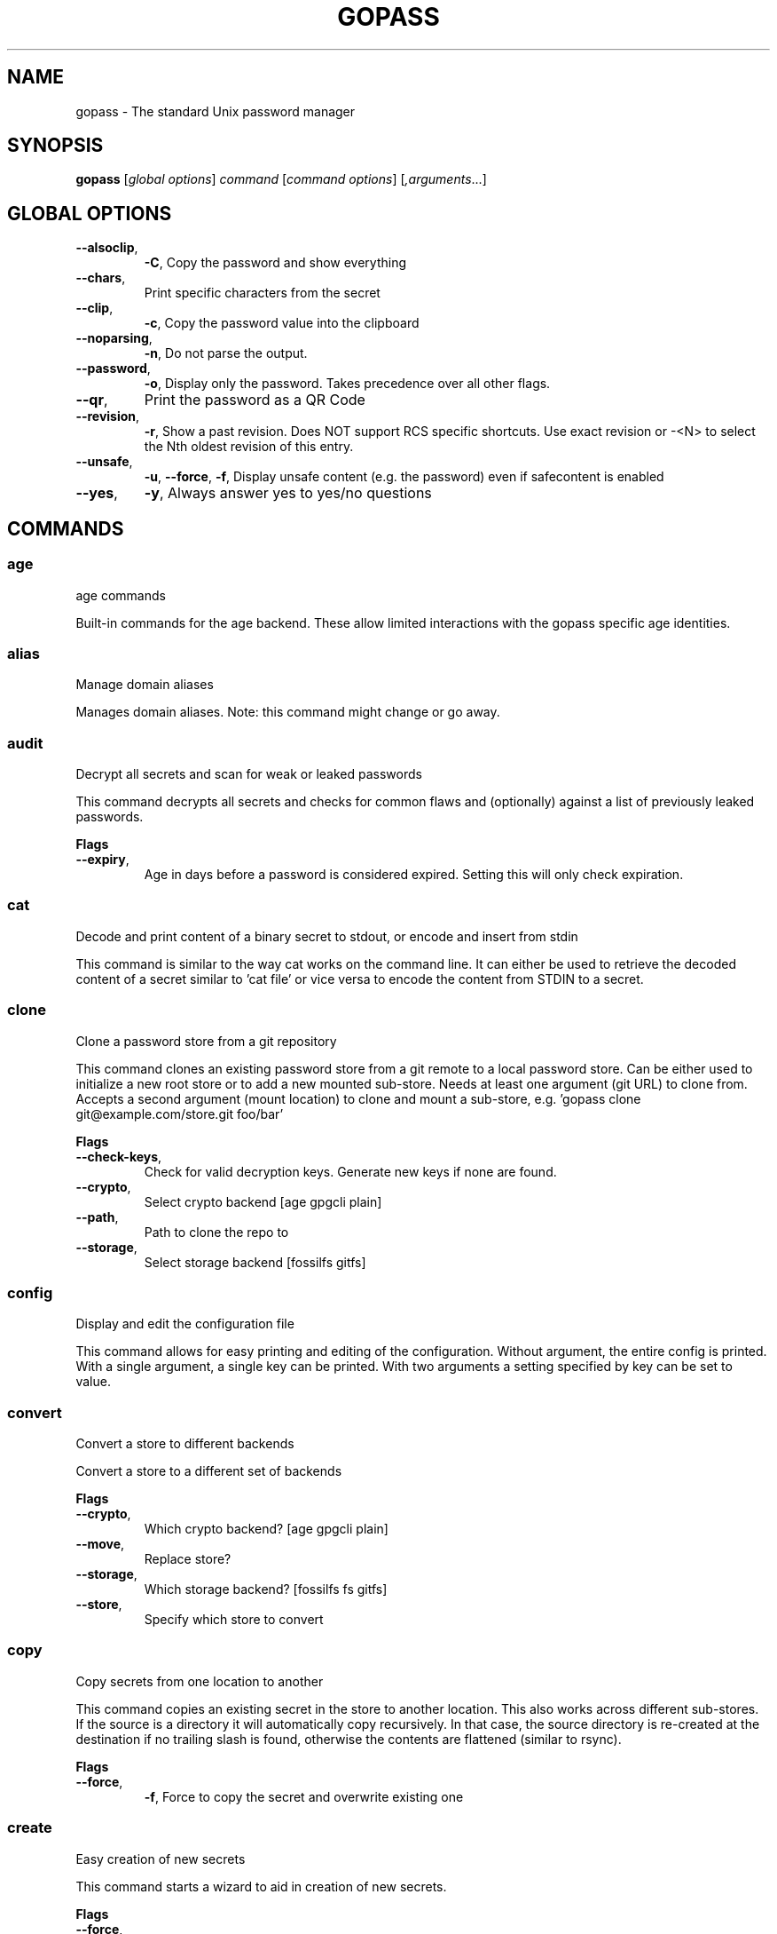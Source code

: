 
.TH GOPASS "1" "August 2022" "gopass (github.com/kpitt/gopass) 1.14.4" "User Commands"
.SH NAME
gopass - The standard Unix password manager
.SH SYNOPSIS
.B gopass
[\fI\,global options\/\fR] \fI\,command\/\fR [\fI\,command options\/\fR] [\fI,arguments\/\fR...]
.SH GLOBAL OPTIONS

.TP
\fB\-\-alsoclip\fR,
\fB\-C\fR,
Copy the password and show everything
.TP
\fB\-\-chars\fR,
Print specific characters from the secret
.TP
\fB\-\-clip\fR,
\fB\-c\fR,
Copy the password value into the clipboard
.TP
\fB\-\-noparsing\fR,
\fB\-n\fR,
Do not parse the output.
.TP
\fB\-\-password\fR,
\fB\-o\fR,
Display only the password. Takes precedence over all other flags.
.TP
\fB\-\-qr\fR,
Print the password as a QR Code
.TP
\fB\-\-revision\fR,
\fB\-r\fR,
Show a past revision. Does NOT support RCS specific shortcuts. Use exact revision or -<N> to select the Nth oldest revision of this entry.
.TP
\fB\-\-unsafe\fR,
\fB\-u\fR,
\fB\-\-force\fR,
\fB\-f\fR,
Display unsafe content (e.g. the password) even if safecontent is enabled
.TP
\fB\-\-yes\fR,
\fB\-y\fR,
Always answer yes to yes/no questions
.SH COMMANDS

.SS age
age commands

Built-in commands for the age backend.
These allow limited interactions with the gopass specific age identities.
.SS alias
Manage domain aliases

Manages domain aliases. Note: this command might change or go away.
.SS audit
Decrypt all secrets and scan for weak or leaked passwords

This command decrypts all secrets and checks for common flaws and (optionally) against a list of previously leaked passwords.

.B Flags
.TP
\fB\-\-expiry\fR,
Age in days before a password is considered expired. Setting this will only check expiration.
.SS cat
Decode and print content of a binary secret to stdout, or encode and insert from stdin

This command is similar to the way cat works on the command line. It can either be used to retrieve the decoded content of a secret similar to 'cat file' or vice versa to encode the content from STDIN to a secret.
.SS clone
Clone a password store from a git repository

This command clones an existing password store from a git remote to a local password store. Can be either used to initialize a new root store or to add a new mounted sub-store. Needs at least one argument (git URL) to clone from. Accepts a second argument (mount location) to clone and mount a sub-store, e.g. 'gopass clone git@example.com/store.git foo/bar'

.B Flags
.TP
\fB\-\-check-keys\fR,
Check for valid decryption keys. Generate new keys if none are found.
.TP
\fB\-\-crypto\fR,
Select crypto backend [age gpgcli plain]
.TP
\fB\-\-path\fR,
Path to clone the repo to
.TP
\fB\-\-storage\fR,
Select storage backend [fossilfs gitfs]
.SS config
Display and edit the configuration file

This command allows for easy printing and editing of the configuration. Without argument, the entire config is printed. With a single argument, a single key can be printed. With two arguments a setting specified by key can be set to value.
.SS convert
Convert a store to different backends

Convert a store to a different set of backends

.B Flags
.TP
\fB\-\-crypto\fR,
Which crypto backend? [age gpgcli plain]
.TP
\fB\-\-move\fR,
Replace store?
.TP
\fB\-\-storage\fR,
Which storage backend? [fossilfs fs gitfs]
.TP
\fB\-\-store\fR,
Specify which store to convert
.SS copy
Copy secrets from one location to another

This command copies an existing secret in the store to another location. This also works across different sub-stores. If the source is a directory it will automatically copy recursively. In that case, the source directory is re-created at the destination if no trailing slash is found, otherwise the contents are flattened (similar to rsync).

.B Flags
.TP
\fB\-\-force\fR,
\fB\-f\fR,
Force to copy the secret and overwrite existing one
.SS create
Easy creation of new secrets

This command starts a wizard to aid in creation of new secrets.

.B Flags
.TP
\fB\-\-force\fR,
\fB\-f\fR,
Force path selection
.TP
\fB\-\-store\fR,
\fB\-s\fR,
Which store to use
.SS delete
Remove one or many secrets from the store

This command removes secrets. It can work recursively on folders. Recursing across stores is purposefully not supported.

.B Flags
.TP
\fB\-\-force\fR,
\fB\-f\fR,
Force to delete the secret
.TP
\fB\-\-recursive\fR,
\fB\-r\fR,
Recursive delete files and folders
.SS edit
Edit new or existing secrets

Use this command to insert a new secret or edit an existing one using your $EDITOR. It will attempt to create a secure temporary directory for storing your secret while the editor is accessing it. Please make sure your editor doesn't leak sensitive data to other locations while editing.
Note: If $EDITOR is not set we will try 'editor'. If that's not available either we fall back to 'vi'. Consider using 'update-alternatives --config editor to change the defaults.

.B Flags
.TP
\fB\-\-create\fR,
\fB\-c\fR,
Create a new secret if none found
.TP
\fB\-\-editor\fR,
\fB\-e\fR,
Use this editor binary
.SS env
Run a subprocess with a pre-populated environment

This command runs a sub process with the environment populated from the keys of a secret.

.B Flags
.TP
\fB\-\-keep-case\fR,
\fB\-\-kc\fR,
Do not capitalize the environment variable and instead retain the original capitalization
.SS find
Search for secrets

This command will first attempt a simple pattern match on the name of the secret.  If there is an exact match it will be shown directly; if there are multiple matches, a selection will be shown.

.B Flags
.TP
\fB\-\-clip\fR,
\fB\-c\fR,
Copy the password into the clipboard
.TP
\fB\-\-unsafe\fR,
\fB\-u\fR,
\fB\-\-force\fR,
\fB\-f\fR,
In the case of an exact match, display the password even if safecontent is enabled
.SS fsck
Check store integrity

Check the integrity of the given sub-store or all stores if none are specified. Will automatically fix all issues found.

.B Flags
.TP
\fB\-\-decrypt\fR,
Decrypt and reencryt during fsck.
WARNING: This will update the secret content to the latest format. This might be incompatible with other implementations. Use with caution!
.SS fscopy
Copy files from or to the password store

This command either reads a file from the filesystem and writes the encoded and encrypted version in the store or it decrypts and decodes a secret and writes the result to a file. Either source or destination must be a file and the other one a secret. If you want the source to be securely removed after copying, use 'gopass binary move'
.SS fsmove
Move files from or to the password store

This command either reads a file from the filesystem and writes the encoded and encrypted version in the store or it decrypts and decodes a secret and writes the result to a file. Either source or destination must be a file and the other one a secret. The source will be wiped from disk or from the store after it has been copied successfully and validated. If you don't want the source to be removed use 'gopass binary copy'
.SS generate
Generate a new password

Dialog to generate a new password and write it into a new or existing secret. By default, the new password will replace the first line of an existing secret (or create a new one).

.B Flags
.TP
\fB\-\-clip\fR,
\fB\-c\fR,
Copy the generated password to the clipboard
.TP
\fB\-\-edit\fR,
\fB\-e\fR,
Open secret for editing after generating a password
.TP
\fB\-\-force\fR,
\fB\-f\fR,
Force to overwrite existing password
.TP
\fB\-\-generator\fR,
\fB\-g\fR,
Choose a password generator, use one of: cryptic, memorable, xkcd or external. Default: cryptic
.TP
\fB\-\-lang\fR,
\fB\-\-xkcdlang\fR,
\fB\-\-xl\fR,
Language to generate password from, currently only en (english, default) is supported
.TP
\fB\-\-print\fR,
\fB\-p\fR,
Print the generated password to the terminal
.TP
\fB\-\-sep\fR,
\fB\-\-xkcdsep\fR,
\fB\-\-xs\fR,
Word separator for generated passwords. If no separator is specified, the words are combined without spaces/separator and the first character of words is capitalised.
.TP
\fB\-\-strict\fR,
Require strict character class rules
.TP
\fB\-\-symbols\fR,
\fB\-s\fR,
Use symbols in the password
.SS git
Run a git command inside a password store: gopass git [--store=<store>] <git-command>

If the password store is a git repository, execute a git command specified by git-command-args.

.B Flags
.TP
\fB\-\-store\fR,
Store to operate on
.SS grep
Search for secrets files containing search-string when decrypted.

This command decrypts all secrets and performs a pattern matching on the content.

.B Flags
.TP
\fB\-\-regexp\fR,
\fB\-r\fR,
Interpret pattern as RE2 regular expression
.SS history
Show password history

Display the change history for a secret

.B Flags
.TP
\fB\-\-password\fR,
\fB\-p\fR,
Include passwords in output
.SS init
Initialize new password store.

Initialize new password storage and use gpg-id for encryption.

.B Flags
.TP
\fB\-\-crypto\fR,
Select crypto backend [age gpgcli plain]
.TP
\fB\-\-path\fR,
\fB\-p\fR,
Set the sub-store path to operate on
.TP
\fB\-\-storage\fR,
Select storage backend [fossilfs fs gitfs]
.TP
\fB\-\-store\fR,
\fB\-s\fR,
Set the name of the sub-store
.SS insert
Insert a new secret

Insert a new secret. Optionally, echo the secret back to the console during entry. Or, optionally, the entry may be multiline. Prompt before overwriting existing secret unless forced.

.B Flags
.TP
\fB\-\-append\fR,
\fB\-a\fR,
Append data read from STDIN to existing data
.TP
\fB\-\-echo\fR,
\fB\-e\fR,
Display secret while typing
.TP
\fB\-\-force\fR,
\fB\-f\fR,
Overwrite any existing secret and do not prompt to confirm recipients
.TP
\fB\-\-multiline\fR,
\fB\-m\fR,
Insert using $EDITOR
.SS link
Create a symlink

This command creates a symlink from one entry in a mounted store to another entry. Important: Does not cross mounts!
.SS list
List existing secrets

This command will list all existing secrets. Provide a folder prefix to list only certain subfolders of the store.

.B Flags
.TP
\fB\-\-flat\fR,
\fB\-f\fR,
Print a flat list
.TP
\fB\-\-folders\fR,
\fB\-d\fR,
Print a flat list of folders
.TP
\fB\-\-limit\fR,
\fB\-l\fR,
Display no more than this many levels of the tree
.TP
\fB\-\-strip-prefix\fR,
\fB\-s\fR,
Strip this prefix from filtered entries
.SS merge
Merge multiple secrets into one

This command implements a merge workflow to help deduplicate secrets. It requires exactly one destination (may already exist) and at least one source (must exist, can be multiple). gopass will then merge all entries into one, drop into an editor, save the result and remove all merged entries.

.B Flags
.TP
\fB\-\-delete\fR,
\fB\-d\fR,
Remove merged entries
.TP
\fB\-\-force\fR,
\fB\-f\fR,
Skip editor, merge entries unattended
.SS mounts
Edit mounted stores

This command displays all mounted password stores. It offers several subcommands to create or remove mounts.
.SS move
Move secrets from one location to another

This command moves a secret from one path to another. This also works across different sub-stores. If the source is a directory, the source directory is re-created at the destination if no trailing slash is found, otherwise the contents are flattened (similar to rsync).

.B Flags
.TP
\fB\-\-force\fR,
\fB\-f\fR,
Force to move the secret and overwrite existing one
.SS otp
Generate time- or hmac-based tokens

Tries to parse an OTP URL (otpauth://). URL can be TOTP or HOTP. The URL can be provided on its own line or on a key value line with a key named 'totp'.

.B Flags
.TP
\fB\-\-clip\fR,
\fB\-c\fR,
Copy the time-based token into the clipboard
.TP
\fB\-\-password\fR,
\fB\-o\fR,
Only display the token
.TP
\fB\-\-qr\fR,
\fB\-q\fR,
Write QR code to FILE
.SS process
Process a template file

This command processes a template file. It will read the template file and replace all variables with their values.
.SS pwgen
Generate passwords

Print any number of password to the console.

.B Flags
.TP
\fB\-\-ambiguous\fR,
\fB\-B\fR,
Do not include characters that could be easily confused with each other, like '1' and 'l' or '0' and 'O'
.TP
\fB\-\-lang\fR,
\fB\-\-xkcdlang\fR,
\fB\-\-xl\fR,
Language to generate password from, currently only en (english, default) is supported
.TP
\fB\-\-no-capitalize\fR,
\fB\-A\fR,
Do not include capital letter in the generated passwords.
.TP
\fB\-\-no-numerals\fR,
\fB\-0\fR,
Do not include numerals in the generated passwords.
.TP
\fB\-\-one-per-line\fR,
\fB\-1\fR,
Print one password per line
.TP
\fB\-\-sep\fR,
\fB\-\-xkcdsep\fR,
\fB\-\-xs\fR,
Word separator for generated xkcd style password. If no separator is specified, the words are combined without spaces/separator and the first character of words is capitalised. This flag implies -xkcd
.TP
\fB\-\-symbols\fR,
\fB\-y\fR,
Include at least one symbol in the password.
.TP
\fB\-\-xkcd\fR,
\fB\-x\fR,
Use multiple random english words combined to a password. By default, space is used as separator and all words are lowercase
.SS rcs
Run a RCS command inside a password store

If the password store is a git repository, execute a git command specified by git-command-args.
.SS recipients
Edit recipient permissions

This command displays all existing recipients for all mounted stores. The subcommands allow adding or removing recipients.
.SS setup
Initialize a new password store

This command is automatically invoked if gopass is started without any existing password store. This command exists so users can be provided with simple one-command setup instructions.

.B Flags
.TP
\fB\-\-alias\fR,
Local mount point for the given remote
.TP
\fB\-\-create\fR,
Create a new team (default: false, i.e. join an existing team)
.TP
\fB\-\-crypto\fR,
Select crypto backend [age gpgcli plain]
.TP
\fB\-\-email\fR,
EMail for unattended GPG key generation
.TP
\fB\-\-name\fR,
Firstname and Lastname for unattended GPG key generation
.TP
\fB\-\-remote\fR,
URL to a git remote, will attempt to join this team
.TP
\fB\-\-storage\fR,
Select storage backend [fossilfs fs gitfs]
.SS show
Display the content of a secret

Show an existing secret and optionally put its first line on the clipboard. If put on the clipboard, it will be cleared after 45 seconds.

.B Flags
.TP
\fB\-\-alsoclip\fR,
\fB\-C\fR,
Copy the password and show everything
.TP
\fB\-\-chars\fR,
Print specific characters from the secret
.TP
\fB\-\-clip\fR,
\fB\-c\fR,
Copy the password value into the clipboard
.TP
\fB\-\-noparsing\fR,
\fB\-n\fR,
Do not parse the output.
.TP
\fB\-\-password\fR,
\fB\-o\fR,
Display only the password. Takes precedence over all other flags.
.TP
\fB\-\-qr\fR,
Print the password as a QR Code
.TP
\fB\-\-revision\fR,
\fB\-r\fR,
Show a past revision. Does NOT support RCS specific shortcuts. Use exact revision or -<N> to select the Nth oldest revision of this entry.
.TP
\fB\-\-unsafe\fR,
\fB\-u\fR,
\fB\-\-force\fR,
\fB\-f\fR,
Display unsafe content (e.g. the password) even if safecontent is enabled
.TP
\fB\-\-yes\fR,
\fB\-y\fR,
Always answer yes to yes/no questions
.SS sum
Compute the SHA256 checksum

This command decodes an Base64 encoded secret and computes the SHA256 checksum over the decoded data. This is useful to verify the integrity of an inserted secret.
.SS sync
Sync all local stores with their remotes

Sync all local stores with their git remotes, if any, and check any possibly affected gpg keys.

.B Flags
.TP
\fB\-\-store\fR,
\fB\-s\fR,
Select the store to sync
.SS templates
Edit templates

List existing templates in the password store and allow for editing and creating them.
.SS unclip
Internal command to clear clipboard

Clear the clipboard if the content matches the checksum.

.B Flags
.TP
\fB\-\-force\fR,
Clear clipboard even if checksum mismatches
.TP
\fB\-\-timeout\fR,
Time to wait
.SS update
Check for updates

This command checks for gopass updates at GitHub and automatically downloads and installs any missing update.
.SS version
Display version

This command displays version and build time information along with version information of important external commands. Please provide the output when reporting issues.

.SH "REPORTING BUGS"
Report bugs to <https://github.com/kpitt/gopass/issues/new>
.SH "COPYRIGHT"
Copyright \(co 2021 Gopass Authors
This program is free software; you may redistribute it under the terms of
the MIT license. This program has absolutely no warranty.
